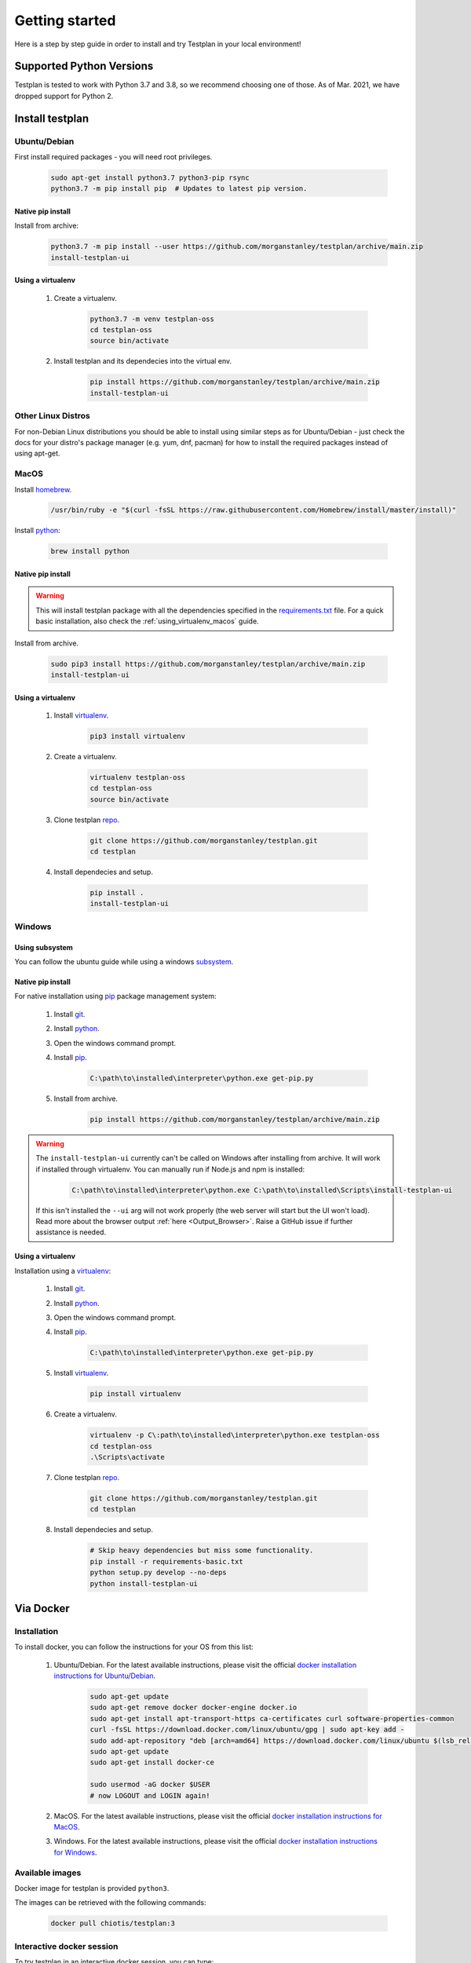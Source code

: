 Getting started
***************

Here is a step by step guide in order to install and try Testplan
in your local environment!

.. _supported_python_versions:

Supported Python Versions
=========================

Testplan is tested to work with Python 3.7 and 3.8, so we recommend choosing one of those.
As of Mar. 2021, we have dropped support for Python 2.

.. _install_testplan:

Install testplan
================

Ubuntu/Debian
-------------

First install required packages - you will need root privileges.

    .. code-block:: bash

      sudo apt-get install python3.7 python3-pip rsync
      python3.7 -m pip install pip  # Updates to latest pip version.


Native pip install
++++++++++++++++++

Install from archive:

    .. code-block:: bash

      python3.7 -m pip install --user https://github.com/morganstanley/testplan/archive/main.zip
      install-testplan-ui


.. _using_virtualenv_ubuntu:

Using a virtualenv
++++++++++++++++++

    1. Create a virtualenv.

        .. code-block:: bash

          python3.7 -m venv testplan-oss
          cd testplan-oss
          source bin/activate

    2. Install testplan and its dependecies into the virtual env.

        .. code-block:: bash

          pip install https://github.com/morganstanley/testplan/archive/main.zip
          install-testplan-ui


Other Linux Distros
-------------------

For non-Debian Linux distributions you should be able to install using similar
steps as for Ubuntu/Debian - just check the docs for your distro's package
manager (e.g. yum, dnf, pacman) for how to install the required packages
instead of using apt-get.


MacOS
-----

Install `homebrew <https://brew.sh/>`_.

    .. code-block:: bash

        /usr/bin/ruby -e "$(curl -fsSL https://raw.githubusercontent.com/Homebrew/install/master/install)"

Install `python <http://docs.python-guide.org/en/latest/starting/install/osx>`__:

   .. code-block:: bash

      brew install python


Native pip install
++++++++++++++++++

.. warning:: This will install testplan package with all the dependencies specified in the
             `requirements.txt <https://github.com/morganstanley/testplan/blob/main/requirements.txt>`_
             file. For a quick basic installation, also check the :ref:`using_virtualenv_macos` guide.

Install from archive.

    .. code-block:: bash

      sudo pip3 install https://github.com/morganstanley/testplan/archive/main.zip
      install-testplan-ui


.. _using_virtualenv_macos:

Using a virtualenv
++++++++++++++++++


    1. Install `virtualenv <https://virtualenv.pypa.io/en/stable>`_.

        .. code-block:: bash

          pip3 install virtualenv

    2. Create a virtualenv.

        .. code-block:: bash

          virtualenv testplan-oss
          cd testplan-oss
          source bin/activate

    3. Clone testplan `repo <https://github.com/morganstanley/testplan>`_.

        .. code-block:: bash

          git clone https://github.com/morganstanley/testplan.git
          cd testplan

    4. Install dependecies and setup.

        .. code-block:: bash

          pip install .
          install-testplan-ui


Windows
-------

Using subsystem
+++++++++++++++

You can follow the ubuntu guide while using a windows
`subsystem <https://docs.microsoft.com/en-us/windows/wsl/install-win10>`_.


Native pip install
++++++++++++++++++

For native installation using `pip <https://pypi.python.org/pypi/pip>`__
package management system:

    1. Install `git <https://git-scm.com/download/win>`_.
    2. Install `python <https://www.python.org/downloads>`__.
    3. Open the windows command prompt.
    4. Install `pip <https://pip.pypa.io/en/stable/installing>`__.

        .. code-block:: text

          C:\path\to\installed\interpreter\python.exe get-pip.py

    5. Install from archive.

        .. code-block:: text

          pip install https://github.com/morganstanley/testplan/archive/main.zip

.. warning::

  The ``install-testplan-ui`` currently can't be called on Windows after
  installing from archive. It will work if installed through virtualenv. You
  can manually run if Node.js and npm is installed:

      .. code-block:: text

        C:\path\to\installed\interpreter\python.exe C:\path\to\installed\Scripts\install-testplan-ui

  If this isn't installed the ``--ui`` arg will not work properly (the web
  server will start but the UI won't load). Read more about the browser output
  :ref:`here <Output_Browser>`. Raise a GitHub issue if further assistance is
  needed.


Using a virtualenv
++++++++++++++++++

Installation using a `virtualenv <https://virtualenv.pypa.io/en/stable>`_:

    1. Install `git <https://git-scm.com/download/win>`_.
    2. Install `python <https://www.python.org/downloads>`__.
    3. Open the windows command prompt.
    4. Install `pip <https://pip.pypa.io/en/stable/installing>`__.

        .. code-block:: text

          C:\path\to\installed\interpreter\python.exe get-pip.py

    5. Install `virtualenv <https://virtualenv.pypa.io/en/stable>`_.

        .. code-block:: text

          pip install virtualenv

    6. Create a virtualenv.

        .. code-block:: text

          virtualenv -p C\:path\to\installed\interpreter\python.exe testplan-oss
          cd testplan-oss
          .\Scripts\activate

    7. Clone testplan `repo <https://github.com/morganstanley/testplan>`_.

        .. code-block:: text

          git clone https://github.com/morganstanley/testplan.git
          cd testplan

    8. Install dependecies and setup.

        .. code-block:: text

          # Skip heavy dependencies but miss some functionality.
          pip install -r requirements-basic.txt
          python setup.py develop --no-deps
          python install-testplan-ui

Via Docker
==========

Installation
------------

To install docker, you can follow the instructions for your OS from this list:

    1. Ubuntu/Debian. For the latest available instructions, please visit the official `docker installation instructions for Ubuntu/Debian <https://docs.docker.com/install/linux/docker-ce/ubuntu/>`_.

        .. code-block:: bash

            sudo apt-get update
            sudo apt-get remove docker docker-engine docker.io
            sudo apt-get install apt-transport-https ca-certificates curl software-properties-common
            curl -fsSL https://download.docker.com/linux/ubuntu/gpg | sudo apt-key add -
            sudo add-apt-repository "deb [arch=amd64] https://download.docker.com/linux/ubuntu $(lsb_release -cs) stable"
            sudo apt-get update
            sudo apt-get install docker-ce

            sudo usermod -aG docker $USER
            # now LOGOUT and LOGIN again!


    2. MacOS. For the latest available instructions, please visit the official `docker installation instructions for MacOS <https://docs.docker.com/docker-for-mac/install/>`_.

    3. Windows. For the latest available instructions, please visit the official `docker installation instructions for Windows <https://docs.docker.com/docker-for-windows/install/>`_.


Available images
----------------

Docker image for testplan is provided ``python3``.

The images can be retrieved with the following commands:

    .. code-block:: bash

        docker pull chiotis/testplan:3



Interactive docker session
--------------------------

To try testplan in an interactive docker session, you can type:

    .. code-block:: bash

        docker run -it chiotis/testplan:3 bash

The source code is available to explore in ``/work``.


Docker batch execution
----------------------

To run testplan docker image in batch mode, you'll need to add your code as a
docker volume when running the image. If the  ``test_plan.py`` file is in ``$PWD``,
directory, the docker command will be:

    .. code-block:: bash

        # Example directory that contains test_plan.py file.
        cd examples/Assertions/Basic

        docker run -v $PWD:/work -it chiotis/testplan:3


If your testplan file has a name other than ``test_plan.py``, you can add it as an
argument in the ``docker run`` command:

    .. code-block:: bash

        # Example directory that contains test_plan.py file.
        cd examples/Assertions/Basic

        docker run -v $PWD:/work -it chiotis/testplan:3 ./my_test_plan.py


If you require special arguments for ``test_plan.py``, you can just append them
after the docker image:

    .. code-block:: bash

        # default test_plan.py
        docker run -v $PWD:/work -it chiotis/testplan:3 --pdf test.pdf

        # custom my_test_plan.py
        docker run -v $PWD:/work -it chiotis/testplan:3 ./my_test_plan.py --pdf test.pdf


Run testplan
============

Our examples
------------

There are some ready made examples demonstrating testplan
functonality/features and can be found within the
`repo <https://github.com/morganstanley/testplan>`_ under
``examples`` directory.

On Ubuntu/MacOS/etc:

    .. code-block:: bash

      # See all the examples categories.
      cd examples
      ls

      # Run an example demonstrating testplan assertions.
      cd Assertions/Basic
      ./test_plan.py

    .. code-block:: bash

      # Create a pdf report and open in automatically.
      ./test_plan.py --pdf report.pdf -b

On Windows:

    .. code-block:: text

      # See all the examples categories.
      cd examples
      dir

      # Run an example demonstrating testplan assertions.
      cd Assertions\Basic
      python test_plan.py

    .. code-block:: text

      # Create a pdf report and open in automatically.
      python test_plan.py --pdf report.pdf -b


Also find all our downloadable examples :ref:`here <download>`.


Internal tests
--------------

To verify the correct setup process you can execute the internal unit/functional
tests. Some tests may be skipped due to optional dependency packages
(i.e sklearn used on 'Data Science' examples category).

    .. code-block:: text

        cd tests

        # Unit tests.
        pytest unit --verbose

        # Functional tests.
        pytest functional --verbose


Writing custom drivers
======================

Testplan drivers are designed to be able to be inherited/extended and create
new ones based on the user specific environment. Here is a section explaining
how to create drivers for
:ref:`custom applications and services <multitest_custom_drivers>`.
You can contribute missing drivers or improvements to the existing ones by
following the :ref:`contribution <contributing>` process.

Installing Testplan for development
===================================

If you would like to develop on testplan itself, great! You can follow the
relevant instructions above for installing testplan on your platform (Linux,
MacOS or Windows) - but instead of installing from the archive, clone the
repo with ``git`` and make a development install like:

    .. code-block:: bash

        git clone https://github.com/morganstanley/testplan.git
        cd testplan
        pip install -r requirements.txt
        install-testplan-ui --dev

Alternatively, you can pull and run a portable testplan dev env using ``docker``.
See section on ``docker`` above for instructions on installing ``docker`` itself,
then you can simply run:

    .. code-block:: bash

        docker pull ryancollingham/dev_env:testplan
        docker run -it ryancollingam/dev_env:testplan

That will drop you into a shell with the testplan dependencies pre-installed,
the testplan codebase checked out and installed in a development (i.e. editable)
mode, and some other useful development tools installed. This dockerised environment
is shell-only so you can use the installed ``vim`` editor to edit code
(of course ``emacs`` developers are also welcome on testplan).

